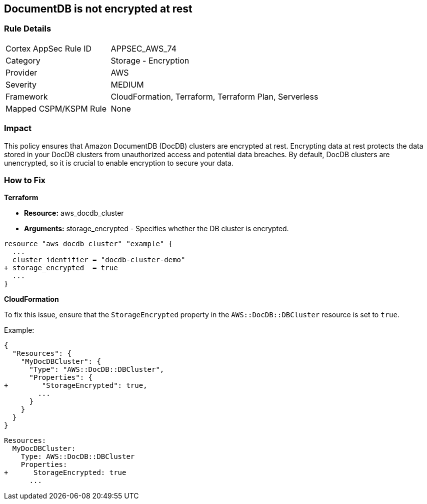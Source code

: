 
== DocumentDB is not encrypted at rest


=== Rule Details

[cols="1,2"]
|===
|Cortex AppSec Rule ID |APPSEC_AWS_74
|Category |Storage - Encryption
|Provider |AWS
|Severity |MEDIUM
|Framework |CloudFormation, Terraform, Terraform Plan, Serverless
|Mapped CSPM/KSPM Rule |None
|===


=== Impact
This policy ensures that Amazon DocumentDB (DocDB) clusters are encrypted at rest. Encrypting data at rest protects the data stored in your DocDB clusters from unauthorized access and potential data breaches. By default, DocDB clusters are unencrypted, so it is crucial to enable encryption to secure your data.

=== How to Fix


*Terraform* 


* *Resource:* aws_docdb_cluster
* *Arguments:* storage_encrypted - Specifies whether the DB cluster is encrypted.


[source,go]
----
resource "aws_docdb_cluster" "example" {
  ...
  cluster_identifier = "docdb-cluster-demo"
+ storage_encrypted  = true
  ...
}
----


*CloudFormation*

To fix this issue, ensure that the `StorageEncrypted` property in the `AWS::DocDB::DBCluster` resource is set to `true`.

Example:

[source,json]
----
{
  "Resources": {
    "MyDocDBCluster": {
      "Type": "AWS::DocDB::DBCluster",
      "Properties": {
+        "StorageEncrypted": true,
        ...
      }
    }
  }
}
----

[source,yaml]
----
Resources:
  MyDocDBCluster:
    Type: AWS::DocDB::DBCluster
    Properties:
+      StorageEncrypted: true
      ...
----
